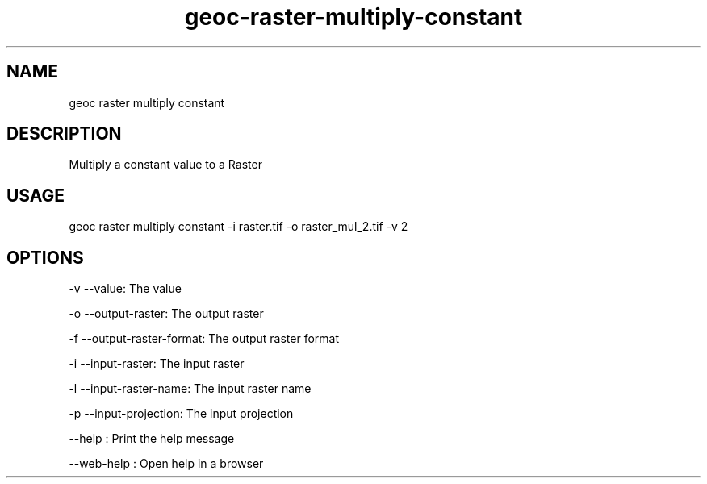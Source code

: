 .TH "geoc-raster-multiply-constant" "1" "11 September 2016" "version 0.1"
.SH NAME
geoc raster multiply constant
.SH DESCRIPTION
Multiply a constant value to a Raster
.SH USAGE
geoc raster multiply constant -i raster.tif -o raster_mul_2.tif -v 2
.SH OPTIONS
-v --value: The value
.PP
-o --output-raster: The output raster
.PP
-f --output-raster-format: The output raster format
.PP
-i --input-raster: The input raster
.PP
-l --input-raster-name: The input raster name
.PP
-p --input-projection: The input projection
.PP
--help : Print the help message
.PP
--web-help : Open help in a browser
.PP
